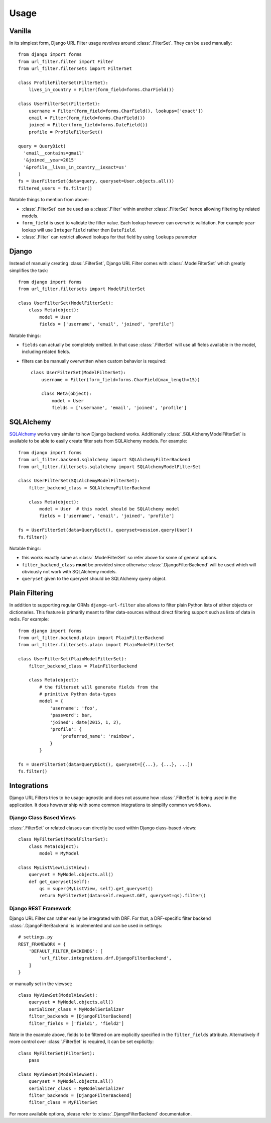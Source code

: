 Usage
=====

Vanilla
-------

In its simplest form, Django URL Filter usage revolves around :class:`.FilterSet`.
They can be used manually::

    from django import forms
    from url_filter.filter import Filter
    from url_filter.filtersets import FilterSet

    class ProfileFilterSet(FilterSet):
        lives_in_country = Filter(form_field=forms.CharField())

    class UserFilterSet(FilterSet):
        username = Filter(form_field=forms.CharField(), lookups=['exact'])
        email = Filter(form_field=forms.CharField())
        joined = Filter(form_field=forms.DateField())
        profile = ProfileFilterSet()

    query = QueryDict(
      'email__contains=gmail'
      '&joined__year=2015'
      '&profile__lives_in_country__iexact=us'
    )
    fs = UserFilterSet(data=query, queryset=User.objects.all())
    filtered_users = fs.filter()

Notable things to mention from above:

* :class:`.FilterSet` can be used as a :class:`.Filter` within another :class:`.FilterSet`
  hence allowing filtering by related models.
* ``form_field`` is used to validate the filter value.
  Each lookup however can overwrite validation. For example ``year``
  lookup will use ``IntegerField`` rather then ``DateField``.
* :class:`.Filter` can restrict allowed lookups for that field by
  using ``lookups`` parameter

Django
------

Instead of manually creating :class:`.FilterSet`, Django URL Filter comes with
:class:`.ModelFilterSet` which greatly simplifies the task::


    from django import forms
    from url_filter.filtersets import ModelFilterSet

    class UserFilterSet(ModelFilterSet):
        class Meta(object):
            model = User
            fields = ['username', 'email', 'joined', 'profile']

Notable things:

* ``fields`` can actually be completely omitted. In that case
  :class:`.FilterSet` will use all fields available in the model, including
  related fields.
* filters can be manually overwritten when custom behavior is required::

    class UserFilterSet(ModelFilterSet):
        username = Filter(form_field=forms.CharField(max_length=15))

        class Meta(object):
            model = User
            fields = ['username', 'email', 'joined', 'profile']

SQLAlchemy
----------

`SQLAlchemy <http://www.sqlalchemy.org/>`_ works very similar to how Django
backend works. Additionally :class:`.SQLAlchemyModelFilterSet` is available to be able
to easily create filter sets from SQLAlchemy models. For example::

    from django import forms
    from url_filter.backend.sqlalchemy import SQLAlchemyFilterBackend
    from url_filter.filtersets.sqlalchemy import SQLAlchemyModelFilterSet

    class UserFilterSet(SQLAlchemyModelFilterSet):
        filter_backend_class = SQLAlchemyFilterBackend

        class Meta(object):
            model = User  # this model should be SQLAlchemy model
            fields = ['username', 'email', 'joined', 'profile']

    fs = UserFilterSet(data=QueryDict(), queryset=session.query(User))
    fs.filter()

Notable things:

* this works exactly same as :class:`.ModelFilterSet` so refer above for some of
  general options.
* ``filter_backend_class`` **must** be provided since otherwise
  :class:`.DjangoFilterBackend` will be used which will obviously not work
  with SQLAlchemy models.
* ``queryset`` given to the queryset should be SQLAlchemy query object.

Plain Filtering
---------------

In addition to supporting regular ORMs ``django-url-filter`` also allows to
filter plain Python lists of either objects or dictionaries. This feature
is primarily meant to filter data-sources without direct filtering support
such as lists of data in redis. For example::

    from django import forms
    from url_filter.backend.plain import PlainFilterBackend
    from url_filter.filtersets.plain import PlainModelFilterSet

    class UserFilterSet(PlainModelFilterSet):
        filter_backend_class = PlainFilterBackend

        class Meta(object):
            # the filterset will generate fields from the
            # primitive Python data-types
            model = {
                'username': 'foo',
                'password': bar,
                'joined': date(2015, 1, 2),
                'profile': {
                    'preferred_name': 'rainbow',
                }
            }

    fs = UserFilterSet(data=QueryDict(), queryset=[{...}, {...}, ...])
    fs.filter()

Integrations
------------

Django URL Filters tries to be usage-agnostic and does not assume
how :class:`.FilterSet` is being used in the application. It does however
ship with some common integrations to simplify common workflows.

Django Class Based Views
++++++++++++++++++++++++

:class:`.FilterSet` or related classes can directly be used within Django class-based-views::

    class MyFilterSet(ModelFilterSet):
        class Meta(object):
            model = MyModel

    class MyListView(ListView):
        queryset = MyModel.objects.all()
        def get_queryset(self):
            qs = super(MyListView, self).get_queryset()
            return MyFilterSet(data=self.request.GET, queryset=qs).filter()

Django REST Framework
+++++++++++++++++++++

Django URL Filter can rather easily be integrated with DRF.
For that, a DRF-specific filter backend :class:`.DjangoFilterBackend` is implemented and can be used in settings::

    # settings.py
    REST_FRAMEWORK = {
        'DEFAULT_FILTER_BACKENDS': [
            'url_filter.integrations.drf.DjangoFilterBackend',
        ]
    }

or manually set in the viewset::

    class MyViewSet(ModelViewSet):
        queryset = MyModel.objects.all()
        serializer_class = MyModelSerializer
        filter_backends = [DjangoFilterBackend]
        filter_fields = ['field1', 'field2']

Note in the example above, fields to be filtered on are explicitly
specified in the ``filter_fields`` attribute. Alternatively if more
control over :class:`.FilterSet` is required, it can be set explicitly::

    class MyFilterSet(FilterSet):
        pass

    class MyViewSet(ModelViewSet):
        queryset = MyModel.objects.all()
        serializer_class = MyModelSerializer
        filter_backends = [DjangoFilterBackend]
        filter_class = MyFilterSet

For more available options, please refer to :class:`.DjangoFilterBackend` documentation.
